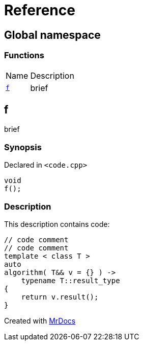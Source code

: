 = Reference
:mrdocs:

[#index]
== Global namespace

=== Functions

[cols="1,4"]
|===
| Name| Description
| link:#f[`f`] 
| brief
|===

[#f]
== f

brief

=== Synopsis

Declared in `&lt;code&period;cpp&gt;`

[source,cpp,subs="verbatim,replacements,macros,-callouts"]
----
void
f();
----

=== Description

This description contains code&colon;

[,cpp]
----
// code comment
// code comment
template < class T >
auto
algorithm( T&& v = {} ) ->
    typename T::result_type
{
    return v.result();
}
----

[.small]#Created with https://www.mrdocs.com[MrDocs]#
